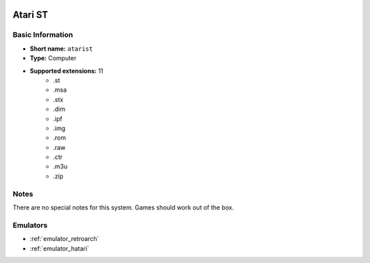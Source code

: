 .. image:: /global/assets/systems/atarist-photo.png
	:width: 25%

.. image:: /global/assets/systems/atarist-logo.png
	:width: 73%

.. _system_atarist:

Atari ST
========

Basic Information
~~~~~~~~~~~~~~~~~
- **Short name:** ``atarist``
- **Type:** Computer
- **Supported extensions:** 11
	- .st
	- .msa
	- .stx
	- .dim
	- .ipf
	- .img
	- .rom
	- .raw
	- .ctr
	- .m3u
	- .zip

Notes
~~~~~

There are no special notes for this system. Games should work out of the box.

Emulators
~~~~~~~~~
- :ref:`emulator_retroarch`
- :ref:`emulator_hatari`